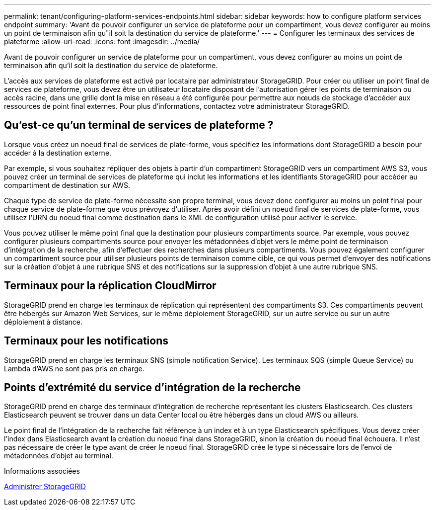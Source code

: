 ---
permalink: tenant/configuring-platform-services-endpoints.html 
sidebar: sidebar 
keywords: how to configure platform services endpoint 
summary: 'Avant de pouvoir configurer un service de plateforme pour un compartiment, vous devez configurer au moins un point de terminaison afin qu"il soit la destination du service de plateforme.' 
---
= Configurer les terminaux des services de plateforme
:allow-uri-read: 
:icons: font
:imagesdir: ../media/


[role="lead"]
Avant de pouvoir configurer un service de plateforme pour un compartiment, vous devez configurer au moins un point de terminaison afin qu'il soit la destination du service de plateforme.

L'accès aux services de plateforme est activé par locataire par administrateur StorageGRID. Pour créer ou utiliser un point final de services de plateforme, vous devez être un utilisateur locataire disposant de l'autorisation gérer les points de terminaison ou accès racine, dans une grille dont la mise en réseau a été configurée pour permettre aux nœuds de stockage d'accéder aux ressources de point final externes. Pour plus d'informations, contactez votre administrateur StorageGRID.



== Qu'est-ce qu'un terminal de services de plateforme ?

Lorsque vous créez un noeud final de services de plate-forme, vous spécifiez les informations dont StorageGRID a besoin pour accéder à la destination externe.

Par exemple, si vous souhaitez répliquer des objets à partir d'un compartiment StorageGRID vers un compartiment AWS S3, vous pouvez créer un terminal de services de plateforme qui inclut les informations et les identifiants StorageGRID pour accéder au compartiment de destination sur AWS.

Chaque type de service de plate-forme nécessite son propre terminal, vous devez donc configurer au moins un point final pour chaque service de plate-forme que vous prévoyez d'utiliser. Après avoir défini un noeud final de services de plate-forme, vous utilisez l'URN du noeud final comme destination dans le XML de configuration utilisé pour activer le service.

Vous pouvez utiliser le même point final que la destination pour plusieurs compartiments source. Par exemple, vous pouvez configurer plusieurs compartiments source pour envoyer les métadonnées d'objet vers le même point de terminaison d'intégration de la recherche, afin d'effectuer des recherches dans plusieurs compartiments. Vous pouvez également configurer un compartiment source pour utiliser plusieurs points de terminaison comme cible, ce qui vous permet d'envoyer des notifications sur la création d'objet à une rubrique SNS et des notifications sur la suppression d'objet à une autre rubrique SNS.



== Terminaux pour la réplication CloudMirror

StorageGRID prend en charge les terminaux de réplication qui représentent des compartiments S3. Ces compartiments peuvent être hébergés sur Amazon Web Services, sur le même déploiement StorageGRID, sur un autre service ou sur un autre déploiement à distance.



== Terminaux pour les notifications

StorageGRID prend en charge les terminaux SNS (simple notification Service). Les terminaux SQS (simple Queue Service) ou Lambda d'AWS ne sont pas pris en charge.



== Points d'extrémité du service d'intégration de la recherche

StorageGRID prend en charge des terminaux d'intégration de recherche représentant les clusters Elasticsearch. Ces clusters Elasticsearch peuvent se trouver dans un data Center local ou être hébergés dans un cloud AWS ou ailleurs.

Le point final de l'intégration de la recherche fait référence à un index et à un type Elasticsearch spécifiques. Vous devez créer l'index dans Elasticsearch avant la création du noeud final dans StorageGRID, sinon la création du noeud final échouera. Il n'est pas nécessaire de créer le type avant de créer le noeud final. StorageGRID crée le type si nécessaire lors de l'envoi de métadonnées d'objet au terminal.

.Informations associées
xref:../admin/index.adoc[Administrer StorageGRID]
